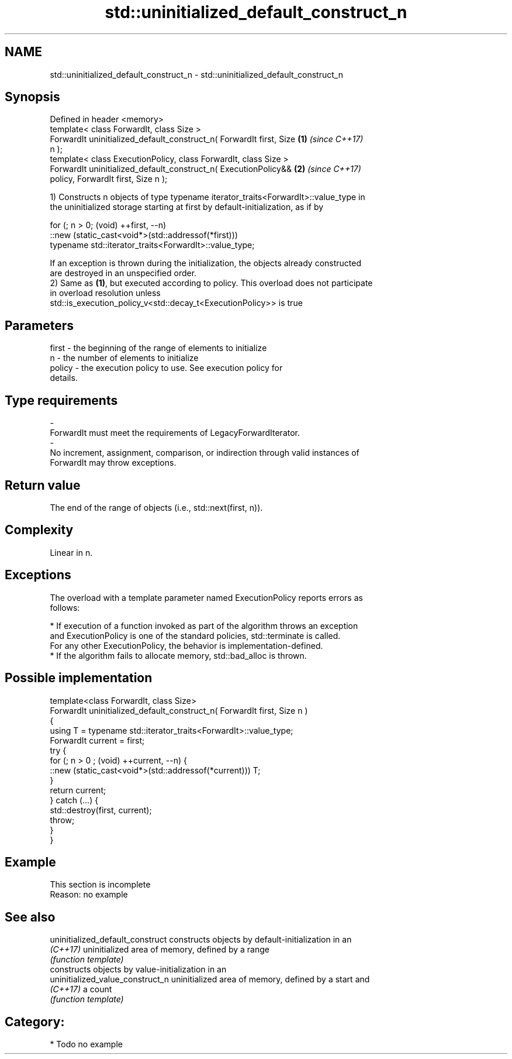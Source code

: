 .TH std::uninitialized_default_construct_n 3 "2020.11.17" "http://cppreference.com" "C++ Standard Libary"
.SH NAME
std::uninitialized_default_construct_n \- std::uninitialized_default_construct_n

.SH Synopsis
   Defined in header <memory>
   template< class ForwardIt, class Size >
   ForwardIt uninitialized_default_construct_n( ForwardIt first, Size \fB(1)\fP \fI(since C++17)\fP
   n );
   template< class ExecutionPolicy, class ForwardIt, class Size >
   ForwardIt uninitialized_default_construct_n( ExecutionPolicy&&     \fB(2)\fP \fI(since C++17)\fP
   policy, ForwardIt first, Size n );

   1) Constructs n objects of type typename iterator_traits<ForwardIt>::value_type in
   the uninitialized storage starting at first by default-initialization, as if by

 for (; n > 0; (void) ++first, --n)
   ::new (static_cast<void*>(std::addressof(*first)))
       typename std::iterator_traits<ForwardIt>::value_type;

   If an exception is thrown during the initialization, the objects already constructed
   are destroyed in an unspecified order.
   2) Same as \fB(1)\fP, but executed according to policy. This overload does not participate
   in overload resolution unless
   std::is_execution_policy_v<std::decay_t<ExecutionPolicy>> is true

.SH Parameters

   first             -          the beginning of the range of elements to initialize
   n                 -          the number of elements to initialize
   policy            -          the execution policy to use. See execution policy for
                                details.
.SH Type requirements
   -
   ForwardIt must meet the requirements of LegacyForwardIterator.
   -
   No increment, assignment, comparison, or indirection through valid instances of
   ForwardIt may throw exceptions.

.SH Return value

   The end of the range of objects (i.e., std::next(first, n)).

.SH Complexity

   Linear in n.

.SH Exceptions

   The overload with a template parameter named ExecutionPolicy reports errors as
   follows:

     * If execution of a function invoked as part of the algorithm throws an exception
       and ExecutionPolicy is one of the standard policies, std::terminate is called.
       For any other ExecutionPolicy, the behavior is implementation-defined.
     * If the algorithm fails to allocate memory, std::bad_alloc is thrown.

.SH Possible implementation

   template<class ForwardIt, class Size>
   ForwardIt uninitialized_default_construct_n( ForwardIt first, Size n )
   {
       using T = typename std::iterator_traits<ForwardIt>::value_type;
       ForwardIt current = first;
       try {
           for (; n > 0 ; (void) ++current, --n) {
               ::new (static_cast<void*>(std::addressof(*current))) T;
           }
           return current;
       }  catch (...) {
           std::destroy(first, current);
           throw;
       }
   }

.SH Example

    This section is incomplete
    Reason: no example

.SH See also

   uninitialized_default_construct constructs objects by default-initialization in an
   \fI(C++17)\fP                         uninitialized area of memory, defined by a range
                                   \fI(function template)\fP 
                                   constructs objects by value-initialization in an
   uninitialized_value_construct_n uninitialized area of memory, defined by a start and
   \fI(C++17)\fP                         a count
                                   \fI(function template)\fP 

.SH Category:

     * Todo no example
